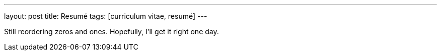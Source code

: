 ---
layout: post
title: Resumé
tags: [curriculum vitae, resumé]
---

Still reordering zeros and ones. Hopefully, I’ll get it right one day.

